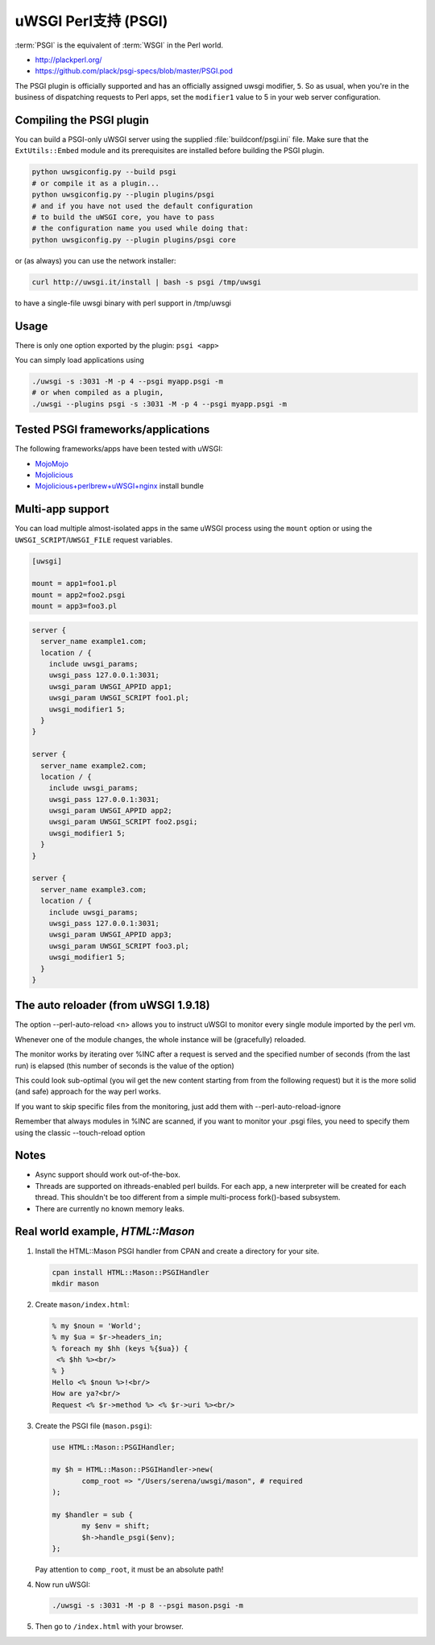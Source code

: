 uWSGI Perl支持 (PSGI)
=========================

:term:`PSGI` is the equivalent of :term:`WSGI` in the Perl world.

* http://plackperl.org/
* https://github.com/plack/psgi-specs/blob/master/PSGI.pod

The PSGI plugin is officially supported and has an officially assigned uwsgi modifier, ``5``. So as usual, when you're in the business of dispatching requests to Perl apps, set the ``modifier1`` value to 5 in your web server configuration.

Compiling the PSGI plugin
-------------------------

You can build a PSGI-only uWSGI server using the supplied :file:`buildconf/psgi.ini` file. Make sure that 
the ``ExtUtils::Embed`` module and its prerequisites are installed before building the PSGI plugin.

.. code-block:: sh

    python uwsgiconfig.py --build psgi
    # or compile it as a plugin...
    python uwsgiconfig.py --plugin plugins/psgi
    # and if you have not used the default configuration
    # to build the uWSGI core, you have to pass
    # the configuration name you used while doing that:
    python uwsgiconfig.py --plugin plugins/psgi core
    
or (as always) you can use the network installer:

.. code-block:: sh

    curl http://uwsgi.it/install | bash -s psgi /tmp/uwsgi
    
to have a single-file uwsgi binary with perl support in /tmp/uwsgi

Usage
-----

There is only one option exported by the plugin: ``psgi <app>``

You can simply load applications using

.. code-block:: sh

    ./uwsgi -s :3031 -M -p 4 --psgi myapp.psgi -m
    # or when compiled as a plugin,
    ./uwsgi --plugins psgi -s :3031 -M -p 4 --psgi myapp.psgi -m


Tested PSGI frameworks/applications
-----------------------------------

The following frameworks/apps have been tested with uWSGI:

* MojoMojo_
* Mojolicious_
* Mojolicious+perlbrew+uWSGI+nginx_ install bundle

.. _MojoMojo: http://mojomojo.org/
.. _Mojolicious: http://mojolicio.us/
.. _Mojolicious+perlbrew+uWSGI+nginx: https://github.com/kraih/mojo/wiki/nginx-&-uwsgi(psgi)-&-perlbrew-&-mojolicious

Multi-app support
-----------------

You can load multiple almost-isolated apps in the same uWSGI process using the ``mount`` option or using the ``UWSGI_SCRIPT``/``UWSGI_FILE`` request variables.

.. code-block:: ini

    [uwsgi]
    
    mount = app1=foo1.pl
    mount = app2=foo2.psgi
    mount = app3=foo3.pl

.. code-block:: nginx

    server {
      server_name example1.com;
      location / {
        include uwsgi_params;
        uwsgi_pass 127.0.0.1:3031;
        uwsgi_param UWSGI_APPID app1;
        uwsgi_param UWSGI_SCRIPT foo1.pl;
        uwsgi_modifier1 5;
      }
    }
    
    server {
      server_name example2.com;
      location / {
        include uwsgi_params;
        uwsgi_pass 127.0.0.1:3031;
        uwsgi_param UWSGI_APPID app2;
        uwsgi_param UWSGI_SCRIPT foo2.psgi;
        uwsgi_modifier1 5;
      }
    }
    
    server {
      server_name example3.com;
      location / {
        include uwsgi_params;
        uwsgi_pass 127.0.0.1:3031;
        uwsgi_param UWSGI_APPID app3;
        uwsgi_param UWSGI_SCRIPT foo3.pl;
        uwsgi_modifier1 5;
      }
    }

The auto reloader (from uWSGI 1.9.18)
-------------------------------------

The option --perl-auto-reload <n> allows you to instruct uWSGI to monitor every single module imported by the perl vm.

Whenever one of the module changes, the whole instance will be (gracefully) reloaded.

The monitor works by iterating over %INC after a request is served and the specified number of seconds (from the last run) is elapsed (this number of seconds is the value of the option)

This could look sub-optimal (you wil get the new content starting from from the following request) but it is the more solid (and safe) approach for the way perl works.

If you want to skip specific files from the monitoring, just add them with --perl-auto-reload-ignore

Remember that always modules in %INC are scanned, if you want to monitor your .psgi files, you need to specify them using the classic --touch-reload option

Notes
-----

* Async support should work out-of-the-box.
* Threads are supported on ithreads-enabled perl builds. For each app, a new interpreter will be created for each thread. This shouldn't be too different from a simple multi-process fork()-based subsystem. 
* There are currently no known memory leaks.


Real world example, `HTML::Mason`
---------------------------------

1. Install the HTML::Mason PSGI handler from CPAN and create a directory for your site.
   
   .. code-block:: sh
      
      cpan install HTML::Mason::PSGIHandler
      mkdir mason

2. Create ``mason/index.html``:

   .. code-block:: html
   
       % my $noun = 'World';
       % my $ua = $r->headers_in;
       % foreach my $hh (keys %{$ua}) {
        <% $hh %><br/>
       % }
       Hello <% $noun %>!<br/>
       How are ya?<br/>
       Request <% $r->method %> <% $r->uri %><br/>

3. Create the PSGI file (``mason.psgi``):

   .. code-block:: perl
   
       use HTML::Mason::PSGIHandler;
       
       my $h = HTML::Mason::PSGIHandler->new(
    	      comp_root => "/Users/serena/uwsgi/mason", # required
       );
       
       my $handler = sub {
    	      my $env = shift;
    	      $h->handle_psgi($env);
       };
    
   Pay attention to ``comp_root``, it must be an absolute path!

4. Now run uWSGI:

   .. code-block:: sh

    ./uwsgi -s :3031 -M -p 8 --psgi mason.psgi -m

5. Then go to ``/index.html`` with your browser.
